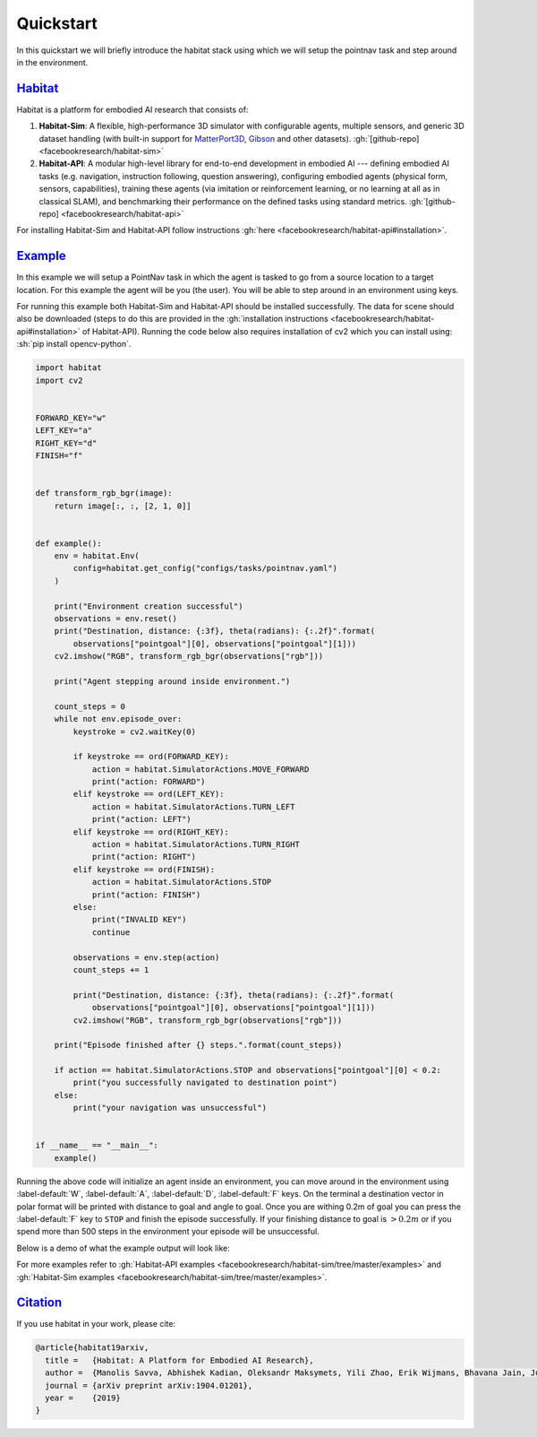 Quickstart
##########

In this quickstart we will briefly introduce the habitat stack using which we
will setup the pointnav task and step around in the environment.

.. role:: sh(code)
    :language: sh

`Habitat`_
==========

Habitat is a platform for embodied AI research that consists of:

1.  **Habitat-Sim**: A flexible, high-performance 3D simulator with
    configurable agents, multiple sensors, and generic 3D dataset handling
    (with built-in support for
    `MatterPort3D <https://niessner.github.io/Matterport/>`_,
    `Gibson <http://gibsonenv.stanford.edu/database/>`_ and other datasets).
    :gh:`[github-repo] <facebookresearch/habitat-sim>`

2.  **Habitat-API**: A modular high-level library for end-to-end development in
    embodied AI --- defining embodied AI tasks (e.g. navigation, instruction
    following, question answering), configuring embodied agents (physical form,
    sensors, capabilities), training these agents (via imitation or
    reinforcement learning, or no learning at all as in classical SLAM), and
    benchmarking their performance on the defined tasks using standard metrics.
    :gh:`[github-repo] <facebookresearch/habitat-api>`

For installing Habitat-Sim and Habitat-API follow instructions
:gh:`here <facebookresearch/habitat-api#installation>`.

`Example`_
==========

In this example we will setup a PointNav task in which the agent is tasked to
go from a source location to a target location. For this example the agent will
be you (the user). You will be able to step around in an environment using
keys.

For running this example both Habitat-Sim and Habitat-API should be installed
successfully. The data for scene should also be downloaded (steps to do this
are provided in the :gh:`installation instructions <facebookresearch/habitat-api#installation>`
of Habitat-API). Running the code below also requires installation of cv2 which
you can install using: :sh:`pip install opencv-python`.

.. code:: py

    import habitat
    import cv2


    FORWARD_KEY="w"
    LEFT_KEY="a"
    RIGHT_KEY="d"
    FINISH="f"


    def transform_rgb_bgr(image):
        return image[:, :, [2, 1, 0]]


    def example():
        env = habitat.Env(
            config=habitat.get_config("configs/tasks/pointnav.yaml")
        )

        print("Environment creation successful")
        observations = env.reset()
        print("Destination, distance: {:3f}, theta(radians): {:.2f}".format(
            observations["pointgoal"][0], observations["pointgoal"][1]))
        cv2.imshow("RGB", transform_rgb_bgr(observations["rgb"]))

        print("Agent stepping around inside environment.")

        count_steps = 0
        while not env.episode_over:
            keystroke = cv2.waitKey(0)

            if keystroke == ord(FORWARD_KEY):
                action = habitat.SimulatorActions.MOVE_FORWARD
                print("action: FORWARD")
            elif keystroke == ord(LEFT_KEY):
                action = habitat.SimulatorActions.TURN_LEFT
                print("action: LEFT")
            elif keystroke == ord(RIGHT_KEY):
                action = habitat.SimulatorActions.TURN_RIGHT
                print("action: RIGHT")
            elif keystroke == ord(FINISH):
                action = habitat.SimulatorActions.STOP
                print("action: FINISH")
            else:
                print("INVALID KEY")
                continue

            observations = env.step(action)
            count_steps += 1

            print("Destination, distance: {:3f}, theta(radians): {:.2f}".format(
                observations["pointgoal"][0], observations["pointgoal"][1]))
            cv2.imshow("RGB", transform_rgb_bgr(observations["rgb"]))

        print("Episode finished after {} steps.".format(count_steps))

        if action == habitat.SimulatorActions.STOP and observations["pointgoal"][0] < 0.2:
            print("you successfully navigated to destination point")
        else:
            print("your navigation was unsuccessful")


    if __name__ == "__main__":
        example()

Running the above code will initialize an agent inside an environment, you can
move around in the environment using :label-default:`W`, :label-default:`A`,
:label-default:`D`, :label-default:`F` keys. On the terminal a destination
vector in polar format will be printed with distance to goal and angle to goal.
Once you are withing 0.2m of goal you can press the :label-default:`F` key to
``STOP`` and finish the episode successfully. If your finishing distance to
goal is :math:`> 0.2m` or if you spend more than 500 steps in the environment
your episode will be unsuccessful.

Below is a demo of what the example output will look like:

.. image:: quickstart.png

For more examples refer to
:gh:`Habitat-API examples <facebookresearch/habitat-sim/tree/master/examples>`
and :gh:`Habitat-Sim examples <facebookresearch/habitat-sim/tree/master/examples>`.

`Citation`_
===========

If you use habitat in your work, please cite:

.. code:: bibtex
    :class: m-console-wrap

    @article{habitat19arxiv,
      title =   {Habitat: A Platform for Embodied AI Research},
      author =  {Manolis Savva, Abhishek Kadian, Oleksandr Maksymets, Yili Zhao, Erik Wijmans, Bhavana Jain, Julian Straub, Jia Liu, Vladlen Koltun, Jitendra Malik, Devi Parikh and Dhruv Batra},
      journal = {arXiv preprint arXiv:1904.01201},
      year =    {2019}
    }
